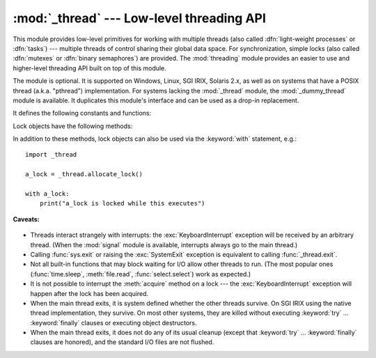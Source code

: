 :mod:`_thread` --- Low-level threading API
==========================================

.. module:: _thread
   :synopsis: Low-level threading API.


.. index::
   single: light-weight processes
   single: processes, light-weight
   single: binary semaphores
   single: semaphores, binary

This module provides low-level primitives for working with multiple threads
(also called :dfn:`light-weight processes` or :dfn:`tasks`) --- multiple threads of
control sharing their global data space.  For synchronization, simple locks
(also called :dfn:`mutexes` or :dfn:`binary semaphores`) are provided.
The :mod:`threading` module provides an easier to use and higher-level
threading API built on top of this module.

.. index::
   single: pthreads
   pair: threads; POSIX

The module is optional.  It is supported on Windows, Linux, SGI IRIX, Solaris
2.x, as well as on systems that have a POSIX thread (a.k.a. "pthread")
implementation.  For systems lacking the :mod:`_thread` module, the
:mod:`_dummy_thread` module is available. It duplicates this module's interface
and can be used as a drop-in replacement.

It defines the following constants and functions:


.. exception:: error

   Raised on thread-specific errors.


.. data:: LockType

   This is the type of lock objects.


.. function:: start_new_thread(function, args[, kwargs])

   Start a new thread and return its identifier.  The thread executes the function
   *function* with the argument list *args* (which must be a tuple).  The optional
   *kwargs* argument specifies a dictionary of keyword arguments. When the function
   returns, the thread silently exits.  When the function terminates with an
   unhandled exception, a stack trace is printed and then the thread exits (but
   other threads continue to run).


.. function:: interrupt_main()

   Raise a :exc:`KeyboardInterrupt` exception in the main thread.  A subthread can
   use this function to interrupt the main thread.


.. function:: exit()

   Raise the :exc:`SystemExit` exception.  When not caught, this will cause the
   thread to exit silently.

..
   function:: exit_prog(status)

      Exit all threads and report the value of the integer argument
      *status* as the exit status of the entire program.
      **Caveat:** code in pending :keyword:`finally` clauses, in this thread
      or in other threads, is not executed.


.. function:: allocate_lock()

   Return a new lock object.  Methods of locks are described below.  The lock is
   initially unlocked.


.. function:: get_ident()

   Return the 'thread identifier' of the current thread.  This is a nonzero
   integer.  Its value has no direct meaning; it is intended as a magic cookie to
   be used e.g. to index a dictionary of thread-specific data.  Thread identifiers
   may be recycled when a thread exits and another thread is created.


.. function:: stack_size([size])

   Return the thread stack size used when creating new threads.  The optional
   *size* argument specifies the stack size to be used for subsequently created
   threads, and must be 0 (use platform or configured default) or a positive
   integer value of at least 32,768 (32kB). If changing the thread stack size is
   unsupported, a :exc:`ThreadError` is raised.  If the specified stack size is
   invalid, a :exc:`ValueError` is raised and the stack size is unmodified.  32kB
   is currently the minimum supported stack size value to guarantee sufficient
   stack space for the interpreter itself.  Note that some platforms may have
   particular restrictions on values for the stack size, such as requiring a
   minimum stack size > 32kB or requiring allocation in multiples of the system
   memory page size - platform documentation should be referred to for more
   information (4kB pages are common; using multiples of 4096 for the stack size is
   the suggested approach in the absence of more specific information).
   Availability: Windows, systems with POSIX threads.


.. data:: TIMEOUT_MAX

   The maximum value allowed for the *timeout* parameter of
   :meth:`Lock.acquire`. Specifiying a timeout greater than this value will
   raise an :exc:`OverflowError`.


Lock objects have the following methods:


.. method:: lock.acquire(waitflag=1, timeout=-1)

   Without any optional argument, this method acquires the lock unconditionally, if
   necessary waiting until it is released by another thread (only one thread at a
   time can acquire a lock --- that's their reason for existence).

   If the integer *waitflag* argument is present, the action depends on its
   value: if it is zero, the lock is only acquired if it can be acquired
   immediately without waiting, while if it is nonzero, the lock is acquired
   unconditionally as above.

   If the floating-point *timeout* argument is present and positive, it
   specifies the maximum wait time in seconds before returning.  A negative
   *timeout* argument specifies an unbounded wait.  You cannot specify
   a *timeout* if *waitflag* is zero.

   The return value is ``True`` if the lock is acquired successfully,
   ``False`` if not.

.. method:: lock.release()

   Releases the lock.  The lock must have been acquired earlier, but not
   necessarily by the same thread.


.. method:: lock.locked()

   Return the status of the lock: ``True`` if it has been acquired by some thread,
   ``False`` if not.

In addition to these methods, lock objects can also be used via the
:keyword:`with` statement, e.g.::

   import _thread

   a_lock = _thread.allocate_lock()

   with a_lock:
       print("a_lock is locked while this executes")

**Caveats:**

  .. index:: module: signal

* Threads interact strangely with interrupts: the :exc:`KeyboardInterrupt`
  exception will be received by an arbitrary thread.  (When the :mod:`signal`
  module is available, interrupts always go to the main thread.)

* Calling :func:`sys.exit` or raising the :exc:`SystemExit` exception is
  equivalent to calling :func:`_thread.exit`.

* Not all built-in functions that may block waiting for I/O allow other threads
  to run.  (The most popular ones (:func:`time.sleep`, :meth:`file.read`,
  :func:`select.select`) work as expected.)

* It is not possible to interrupt the :meth:`acquire` method on a lock --- the
  :exc:`KeyboardInterrupt` exception will happen after the lock has been acquired.

  .. index:: pair: threads; IRIX

* When the main thread exits, it is system defined whether the other threads
  survive.  On SGI IRIX using the native thread implementation, they survive.  On
  most other systems, they are killed without executing :keyword:`try` ...
  :keyword:`finally` clauses or executing object destructors.

* When the main thread exits, it does not do any of its usual cleanup (except
  that :keyword:`try` ... :keyword:`finally` clauses are honored), and the
  standard I/O files are not flushed.

